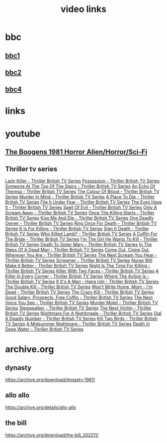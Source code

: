 #+TITLE: video links
#+STARTUP: overview
* bbc
** [[video:https://vs-cmaf-push-uk-live.akamaized.net/x=4/i=urn:bbc:pips:service:bbc_one_hd/pc_hd_abr_v2.mpd][bbc1]]
** [[video:https://vs-cmaf-push-uk-live.akamaized.net/x=4/i=urn:bbc:pips:service:bbc_two_hd/pc_hd_abr_v2.mpd][bbc2]]
** [[video:https://vs-cmaf-pushb-uk-live.akamaized.net/x=4/i=urn:bbc:pips:service:bbc_four_hd/pc_hd_abr_v2.mpd][bbc4]]
* links
* youtube
** [[video:https://www.youtube.com/watch?v=fUq5C8MiCwA][The Boogens 1981 Horror Alien/Horror/Sci-Fi]]
** Thriller tv series
[[https://www.youtube.com/watch?v=QCHDi63yVxM][Lady Killer - Thriller British TV Series]]
[[https://www.youtube.com/watch?v=PaCzCVayOf8][Possession - Thriller British TV Series]]
[[https://www.youtube.com/watch?v=85R8VW9tMKQ][Someone At The Top Of The Stairs - Thriller British TV Series]]
[[https://www.youtube.com/watch?v=c-K_YlmR_bI][An Echo Of Theresa - Thriller British TV Series]]
[[https://www.youtube.com/watch?v=1XhcsrSH3JI][The Colour Of Blood - Thriller British TV Series]]
[[https://www.youtube.com/watch?v=BijM-DNbalw][Murder In Mind - Thriller British TV Series]]
[[https://www.youtube.com/watch?v=HgzqkdJtaRQ][A Place To Die - Thriller British TV Series]]
[[https://www.youtube.com/watch?v=J4V1-mCAQCM][File It Under Fear - Thriller British TV Series]]
[[https://www.youtube.com/watch?v=aHkGJnM_xZQ][The Eyes Have It - Thriller British TV Series]]
[[https://www.youtube.com/watch?v=Pt1YrfGLqEM][Spell Of Evil - Thriller British TV Series]]
[[https://www.youtube.com/watch?v=1rnwPq1a6xA][Only A Scream Away - Thriller British TV Series]]
[[https://www.youtube.com/watch?v=TeGKP5q73nI][Once The Killing Starts - Thriller British TV Series]]
[[https://www.youtube.com/watch?v=oDPhJ4mcv_w][Kiss Me And Die - Thriller British TV Series]]
[[https://www.youtube.com/watch?v=xLLU0LtlUzQ][One Deadly Owner - Thriller British TV Series]]
[[https://www.youtube.com/watch?v=DtSm8ft82QY][Ring Once For Death - Thriller British TV Series]]
[[https://www.youtube.com/watch?v=z70ZGuJUJV0][K Is For Killing - Thriller British TV Series]]
[[https://www.youtube.com/watch?v=wq2hTjNR61Y][Sign It Death - Thriller British TV Series]]
[[https://www.youtube.com/watch?v=f2TRe76Ug6g][Who Killed Lamb? - Thriller British TV Series]]
[[https://www.youtube.com/watch?v=kosnu9_dh1c][A Coffin For The Bride - Thriller British TV Series]]
[[https://www.youtube.com/watch?v=5eZb1MkwaBY][I'm The Girl He Wants To Kill - Thriller British TV Series]]
[[https://www.youtube.com/watch?v=gWfabQAUeew][Death To Sister Mary - Thriller British TV Series]]
[[https://www.youtube.com/watch?v=Y-NH4Tt32LA][In The Steps Of A Dead Man - Thriller British TV Series]]
[[https://www.youtube.com/watch?v=yOs38UK-0Xc][Come Out, Come Out, Wherever You Are - Thriller British TV Series]]
[[https://www.youtube.com/watch?v=Z4ylK4IIQxY][The Next Scream You Hear - Thriller British TV Series]]
[[https://www.youtube.com/watch?v=KyMbHcaGwZ4][Screamer - Thriller British TV Series]]
[[https://www.youtube.com/watch?v=mH9qEUSEVRo][Nurse Will Make It Better - Thriller British TV Series]]
[[https://www.youtube.com/watch?v=9v_1ZsqaglM][Night Is The Time For Killing - Thriller British TV Series]]
[[https://www.youtube.com/watch?v=8HJnh0GxEgY][Killer With Two Faces - Thriller British TV Series]]
[[https://www.youtube.com/watch?v=TjAsh7E8QS0][A Killer In Every Corner - Thriller British TV Series]]
[[https://www.youtube.com/watch?v=BKA1fXvW7gg][Where The Action Is - Thriller British TV Series]]
[[https://www.youtube.com/watch?v=dyylIQtHmao][If It's A Man - Hang Up! - Thriller British TV Series]]
[[https://www.youtube.com/watch?v=5593vVMg2GU][The Double Kill - Thriller British TV Series]]
[[https://www.youtube.com/watch?v=q3uK0TPFFtI][Won't Write Home, Mom - I'm Dead - Thriller British TV Series]]
[[https://www.youtube.com/watch?v=uDVZrtgrtFU][The Crazy Kill - Thriller British TV Series]]
[[https://www.youtube.com/watch?v=mAWxI_El2Sg][Good Salary, Prospects, Free Coffin - Thriller British TV Series]]
[[https://www.youtube.com/watch?v=KYGhGfDmxWM][The Next Voice You See - Thriller British TV Series]]
[[https://www.youtube.com/watch?v=G70BBYyyg1Y][Murder Motel - Thriller British TV Series]]
[[https://www.youtube.com/watch?v=H40XgmaX8Q4][Sleepwalker - Thriller British TV Series]]
[[https://www.youtube.com/watch?v=d0TMMxWISbA][The Next Victim - Thriller British TV Series]]
[[https://www.youtube.com/watch?v=q-WNvjeszsk][Nightmare For A Nightingale - Thriller British TV Series]]
[[https://www.youtube.com/watch?v=UuJkAZKHqeE][Dial A Deadly Number - Thriller British TV Series]]
[[https://www.youtube.com/watch?v=VGU5avjqlYY][Kill Two Birds - Thriller British TV Series]]
[[https://www.youtube.com/watch?v=p_2bI69sm5Q][A Midsummer Nightmare - Thriller British TV Series]]
[[https://www.youtube.com/watch?v=F0orBGd0XqY][Death In Deep Water - Thriller British TV Series]]

* archive.org
** dynasty

[[https://archive.org/download/dynasty-1981/]]

** allo allo

[[https://archive.org/details/allo-allo]]

** the bill

[[https://archive.org/download/the-bill_202211/]]


